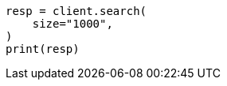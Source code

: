// This file is autogenerated, DO NOT EDIT
// api-conventions.asciidoc:355

[source, python]
----
resp = client.search(
    size="1000",
)
print(resp)
----
